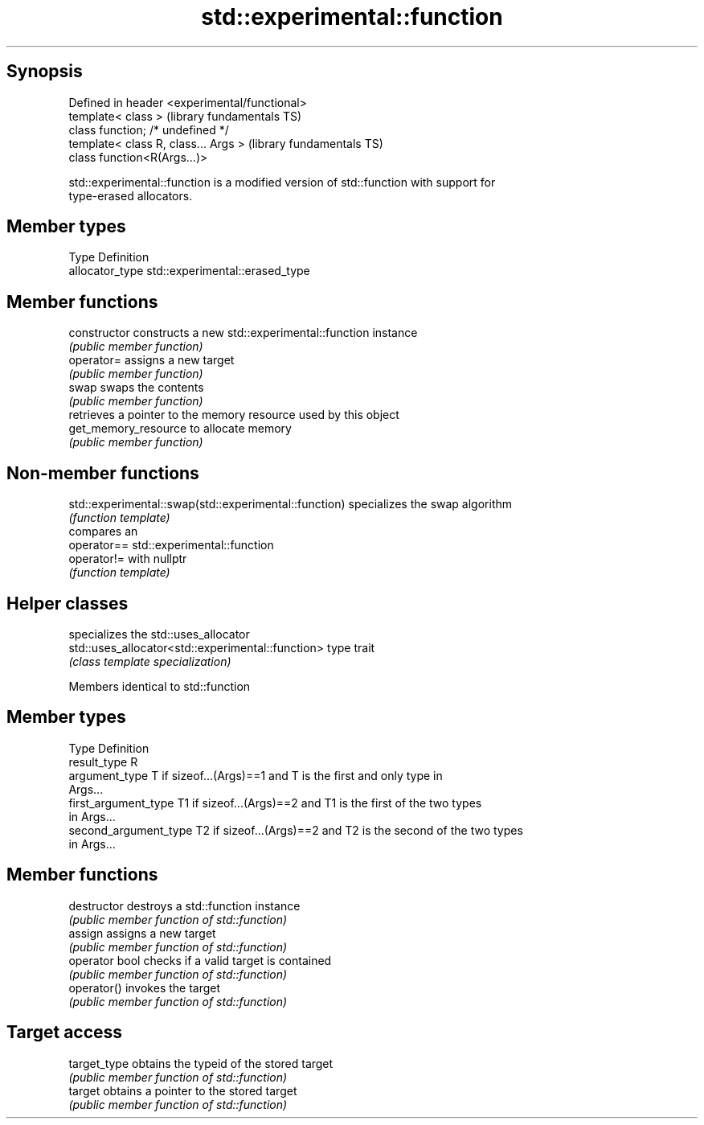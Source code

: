 .TH std::experimental::function 3 "Sep  4 2015" "2.0 | http://cppreference.com" "C++ Standard Libary"
.SH Synopsis
   Defined in header <experimental/functional>
   template< class >                            (library fundamentals TS)
   class function; /* undefined */
   template< class R, class... Args >           (library fundamentals TS)
   class function<R(Args...)>

   std::experimental::function is a modified version of std::function with support for
   type-erased allocators.

.SH Member types

   Type           Definition
   allocator_type std::experimental::erased_type

.SH Member functions

   constructor         constructs a new std::experimental::function instance
                       \fI(public member function)\fP
   operator=           assigns a new target
                       \fI(public member function)\fP
   swap                swaps the contents
                       \fI(public member function)\fP
                       retrieves a pointer to the memory resource used by this object
   get_memory_resource to allocate memory
                       \fI(public member function)\fP

.SH Non-member functions

   std::experimental::swap(std::experimental::function) specializes the swap algorithm
                                                        \fI(function template)\fP
                                                        compares an
   operator==                                           std::experimental::function
   operator!=                                           with nullptr
                                                        \fI(function template)\fP

.SH Helper classes

                                                    specializes the std::uses_allocator
   std::uses_allocator<std::experimental::function> type trait
                                                    \fI(class template specialization)\fP

Members identical to std::function

.SH Member types

   Type                 Definition
   result_type          R
   argument_type        T if sizeof...(Args)==1 and T is the first and only type in
                        Args...
   first_argument_type  T1 if sizeof...(Args)==2 and T1 is the first of the two types
                        in Args...
   second_argument_type T2 if sizeof...(Args)==2 and T2 is the second of the two types
                        in Args...

.SH Member functions

   destructor    destroys a std::function instance
                 \fI(public member function of std::function)\fP
   assign        assigns a new target
                 \fI(public member function of std::function)\fP
   operator bool checks if a valid target is contained
                 \fI(public member function of std::function)\fP
   operator()    invokes the target
                 \fI(public member function of std::function)\fP
.SH Target access
   target_type   obtains the typeid of the stored target
                 \fI(public member function of std::function)\fP
   target        obtains a pointer to the stored target
                 \fI(public member function of std::function)\fP
